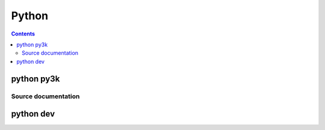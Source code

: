 

.. index::
   pair: projects using sphinx ; python


.. _python_doc:

=========
Python
=========

.. seealso::

   - http://docs.python.org/


.. contents::
   :depth: 3

python py3k
===========

.. seealso:: http://docs.python.org/py3k/


Source documentation
--------------------

.. seealso:: 

   - https://bitbucket.org/python_mirrors/cpython/src/979567d33376/Doc/conf.py
   - http://hg.python.org/cpython/file/a9d4cf7d15b9/Doc/conf.py


python dev
==========

.. seealso:: http://docs.python.org/dev/





